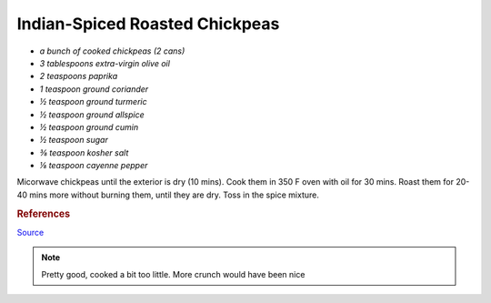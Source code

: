 .. index::
   single: snack; chickpeas

Indian-Spiced Roasted Chickpeas
===============================


-  *a bunch of cooked chickpeas (2 cans)*
-  *3 tablespoons extra-virgin olive oil*
-  *2 teaspoons paprika*
-  *1 teaspoon ground coriander*
-  *½ teaspoon ground turmeric*
-  *½ teaspoon ground allspice*
-  *½ teaspoon ground cumin*
-  *½ teaspoon sugar*
-  *⅜ teaspoon kosher salt*
-  *⅛ teaspoon cayenne pepper*



Micorwave chickpeas until the exterior is dry (10 mins). Cook them in 350 F oven with oil for 30 mins.
Roast them for 20-40 mins more without burning them, until they are dry. Toss in the spice mixture.

.. rubric:: References

`Source <https://www.cooksillustrated.com/recipes/11331-indian-spiced-roasted-chickpeas?sqn=285jVFIW0ehzI8e5enCPVDJ67a/GSKdezJUyMGztuTQ%3D%0A&extcode=NSCIK15YT&utm_source=youtube&utm_medium=photo&utm_content=chickpeas&utm_campaign=youtube>`_

.. note::
   Pretty good, cooked a bit too little. More crunch would have been nice